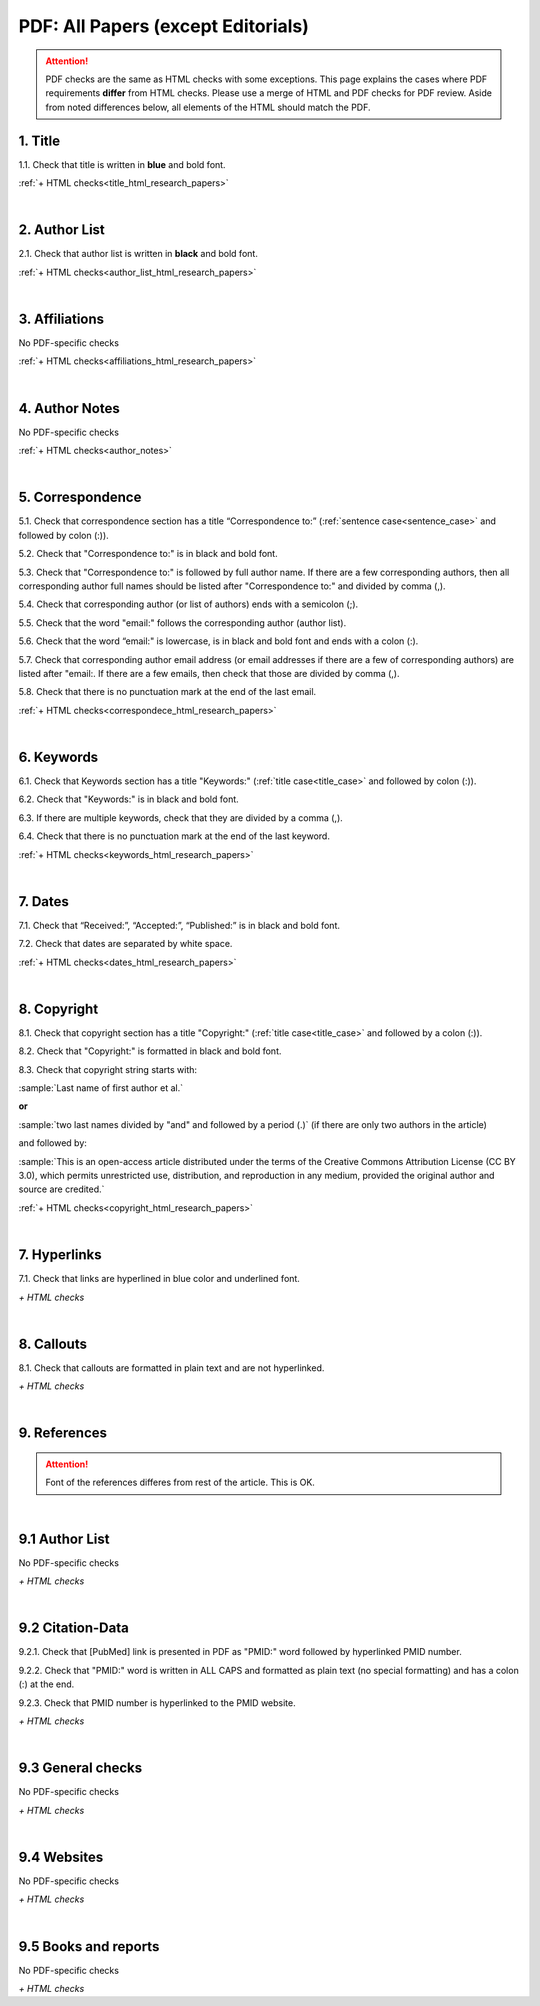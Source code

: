 .. _pdf_research_papers:

PDF: All Papers (except Editorials)
============================================

.. ATTENTION::
   	PDF checks are the same as HTML checks with some exceptions. This page explains the cases where PDF requirements **differ** from HTML checks. Please use a merge of HTML and PDF checks for PDF review. Aside from noted differences below, all elements of the HTML should match the PDF.


.. _title_pdf_research_papers:

1. Title
--------
1.1. Check that title is written in **blue** and bold font.

:ref:`+ HTML checks<title_html_research_papers>`

|
.. _author_list_pdf_research_papers:

2. Author List
---------------
2.1. Check that author list is written in **black** and bold font.

:ref:`+ HTML checks<author_list_html_research_papers>`

|
.. _affiliations_pdf_research_papers:

3. Affiliations
---------------
No PDF-specific checks

:ref:`+ HTML checks<affiliations_html_research_papers>`

|
.. _author_notes_pdf_research_papers:

4. Author Notes
---------------
No PDF-specific checks

:ref:`+ HTML checks<author_notes>`

|
.. _correspondence_pdf_research_papers:

5. Correspondence
-----------------
5.1. Check that correspondence section has a title “Correspondence to:” (:ref:`sentence case<sentence_case>` and followed by colon (:)).

5.2. Check that "Correspondence to:" is in black and bold font.

5.3. Check that "Correspondence to:" is followed by full author name. If there are a few corresponding authors, then all corresponding author full names should be listed after "Correspondence to:" and divided by comma (,).

5.4. Check that corresponding author (or list of authors) ends with a semicolon (;).

5.5. Check that the word "email:" follows the corresponding author (author list). 

5.6. Check that the word “email:" is lowercase, is in black and bold font and ends with a colon (:).

5.7. Check that corresponding author email address (or email addresses if there are a few of corresponding authors) are listed after "email:. If there are a few emails, then check that those are divided by comma (,).

5.8. Check that there is no punctuation mark at the end of the last email.


.. image:: /_static/correspndence_to.png
   :alt: Correspondence to


:ref:`+ HTML checks<correspondece_html_research_papers>`

|
.. _keywords_pdf_research_papers:

6. Keywords
-----------

6.1. Check that Keywords section has a title "Keywords:" (:ref:`title case<title_case>` and followed by colon (:)).

6.2. Check that "Keywords:" is in black and bold font.

6.3. If there are multiple keywords, check that they are divided by a comma (,).

6.4. Check that there is no punctuation mark at the end of the last keyword.

:ref:`+ HTML checks<keywords_html_research_papers>`


|
.. _dates_pdf_research_papers:

7. Dates
--------

7.1. Check that “Received:”, “Accepted:”, “Published:” is in black and bold font.

7.2. Check that dates are separated by white space.

.. image:: /_static/dates.png
   :alt: Dates


:ref:`+ HTML checks<dates_html_research_papers>`


|
.. _copyright_pdf_research_papers:

8. Copyright
------------

8.1. Check that copyright section has a title "Copyright:" (:ref:`title case<title_case>` and followed by a colon (:)).

8.2. Check that "Copyright:" is formatted in black and bold font.

8.3. Check that copyright string starts with:

:sample:`Last name of first author et al.`

**or** 

:sample:`two last names divided by "and" and followed by a period (.)` (if there are only two authors in the article)

and followed by:

:sample:`This is an open-access article distributed under the terms of the Creative Commons Attribution License (CC BY 3.0), which permits unrestricted use, distribution, and reproduction in any medium, provided the original author and source are credited.`

.. image:: /_static/pdf_cpright_format.png
   :alt: PDF Copyright format 

:ref:`+ HTML checks<copyright_html_research_papers>`


|
.. _hyperlinks_pdf_research_papers:

7. Hyperlinks
--------------
7.1. Check that links are hyperlined in blue color and underlined font.


.. image:: /_static/hyperlink.png
   :alt: Hyperlink


`+ HTML checks`


|
.. _callouts_pdf_research_papers:

8. Callouts
-----------
8.1. Check that callouts are formatted in plain text and are not hyperlinked.


.. image:: /_static/callouts.png
   :alt: Hyperlink


`+ HTML checks`

|
.. _references_pdf_research_papers:

9. References
-------------

.. ATTENTION::
   	Font of the references differes from rest of the article. This is OK. 

|
.. _author_list_pdf_research_papers:

9.1 Author List
----------------
No PDF-specific checks

`+ HTML checks`

|
.. _citation_data_pdf_research_papers:

9.2 Citation-Data
-------------------

9.2.1. Check that [PubMed] link is presented in PDF as "PMID:" word followed by hyperlinked PMID number.

9.2.2. Check that "PMID:" word is written in ALL CAPS and formatted as plain text (no special formatting) and has a colon (:) at the end.

9.2.3. Check that PMID number is hyperlinked to the PMID website.

.. image:: /_static/PMIDlink.png
   :alt: PMIDlink


`+ HTML checks`

|
.. _general_checks_pdf_research_papers:

9.3 General checks
------------------
No PDF-specific checks

`+ HTML checks`


|
.. _websites_pdf_research_papers:

9.4 Websites
------------
No PDF-specific checks

`+ HTML checks`

|
.. _books_pdf_research_papers:

9.5 Books and reports
----------------------
No PDF-specific checks

`+ HTML checks`



.. |br| raw:: html

   <br />

.. |span_format_start| raw:: html
   
   <span style='font-family:"Source Code Pro", sans-serif; font-weight: bold; text-align:center;'>

.. |span_end| raw:: html
   
   </span>